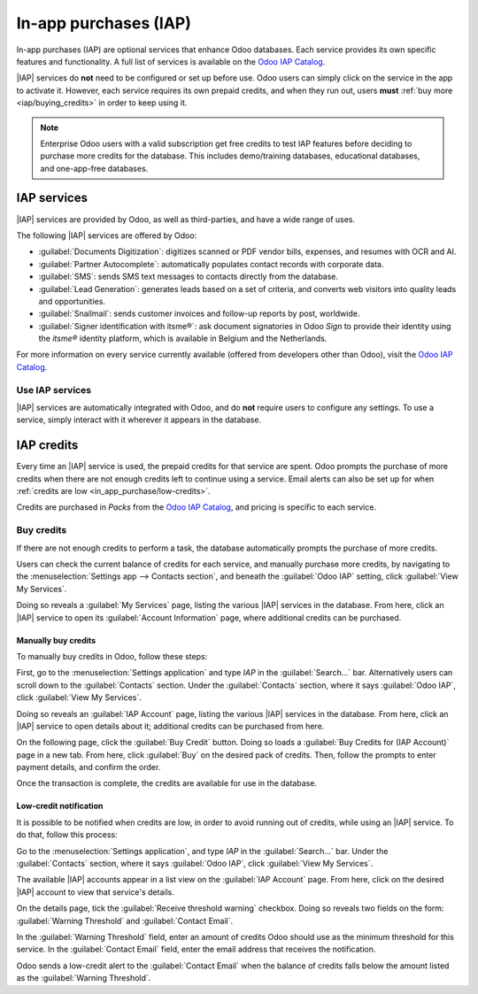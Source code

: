 ======================
In-app purchases (IAP)
======================

.. |IAP| replace:: :abbr:`IAP (In-app purchases)`

In-app purchases (IAP) are optional services that enhance Odoo databases. Each service provides its
own specific features and functionality. A full list of services is available on the `Odoo IAP
Catalog <https://iap.odoo.com/iap/all-in-app-services>`_.

.. image:: in_app_purchase/iap.png
   :align: center
   :alt: The IAP catalog with various services available on IAP.Odoo.com.

.. example::
   The :guilabel:`SMS` service sends text messages to contacts directly from the database, and the
   :guilabel:`Documents Digitization` service digitizes scanned or PDF vendor bills, expenses, and
   resumes with optical character recognition (OCR) and artificial intelligence (AI).

|IAP| services do **not** need to be configured or set up before use. Odoo users can simply click on
the service in the app to activate it. However, each service requires its own prepaid credits, and
when they run out, users **must** :ref:`buy more <iap/buying_credits>` in order to keep using it.

.. note::
   Enterprise Odoo users with a valid subscription get free credits to test IAP features before
   deciding to purchase more credits for the database. This includes demo/training databases,
   educational databases, and one-app-free databases.

.. _in_app_purchase/portal:

IAP services
============

|IAP| services are provided by Odoo, as well as third-parties, and have a wide range of uses.

The following |IAP| services are offered by Odoo:

- :guilabel:`Documents Digitization`: digitizes scanned or PDF vendor bills, expenses, and resumes
  with OCR and AI.
- :guilabel:`Partner Autocomplete`: automatically populates contact records with corporate data.
- :guilabel:`SMS`: sends SMS text messages to contacts directly from the database.
- :guilabel:`Lead Generation`: generates leads based on a set of criteria, and converts web visitors
  into quality leads and opportunities.
- :guilabel:`Snailmail`: sends customer invoices and follow-up reports by post, worldwide.
- :guilabel:`Signer identification with itsme®️`: ask document signatories in Odoo *Sign* to provide
  their identity using the *itsme®* identity platform, which is available in Belgium and the
  Netherlands.

For more information on every service currently available (offered from developers other than Odoo),
visit the `Odoo IAP Catalog <https://iap.odoo.com/iap/all-in-app-services>`_.

Use IAP services
----------------

|IAP| services are automatically integrated with Odoo, and do **not** require users to configure any
settings. To use a service, simply interact with it wherever it appears in the database.

.. example::
   The following flow focuses on the *SMS* |IAP| service being used from a contact's record.

   This can be done by clicking the :guilabel:`📱 SMS` icon within the database.

   .. image:: in_app_purchase/sms-icon.png
      :align: center
      :alt: The SMS icon on a typical contact information form located within an Odoo database.

   One way to utilize the *SMS* |IAP| service with Odoo is showcased in the following steps:

   First, navigate to the :menuselection:`Contacts application`, and click on a contact with a
   mobile phone number entered in either the :guilabel:`Phone` or :guilabel:`Mobile` field of the
   contact form.

   Next, find the :guilabel:`📱 SMS` icon that appears to the right of the :guilabel:`Phone` or
   :guilabel:`Mobile` fields. Click the :guilabel:`📱 SMS` icon, and a :guilabel:`Send SMS Text
   Message` pop-up window appears.

   Type a message in the :guilabel:`Message` field of the pop-up window. Then, click the
   :guilabel:`Send SMS` button. Odoo then sends the message, via SMS, to the contact, and logs what
   was sent in the *chatter* of the contact's form.

   Upon sending the SMS message, the prepaid credits for the *SMS* |IAP| service are automatically
   deducted from the existing credits. If there are not enough credits to send the message, Odoo
   prompts the user to purchase more.

.. seealso::
   For more information on how to use various |IAP| services, and for more in-depth instructions
   related to SMS functionality in Odoo, review the documentation below:

   - :doc:`Lead mining <../sales/crm/acquire_leads/lead_mining>`
   - :doc:`Enrich your contacts base with Partner Autocomplete
     <../sales/crm/optimize/partner_autocomplete>`
   - :doc:`SMS essentials <../marketing/sms_marketing/essentials/sms_essentials>`

.. _in_app_purchase/credits:

IAP credits
===========

Every time an |IAP| service is used, the prepaid credits for that service are spent. Odoo prompts
the purchase of more credits when there are not enough credits left to continue using a service.
Email alerts can also be set up for when :ref:`credits are low <in_app_purchase/low-credits>`.

Credits are purchased in *Packs* from the `Odoo IAP Catalog
<https://iap.odoo.com/iap/all-in-app-services>`_, and pricing is specific to each service.

.. example::
   The `SMS service <https://iap.odoo.com/iap/in-app-services/1>`_ has four packs available, in
   denominations of:

   - :guilabel:`Starter Pack`: 10 credits
   - :guilabel:`Standard Pack`: 100 credits
   - :guilabel:`Advanced Pack`: 500 credits
   - :guilabel:`Expert Pack`: 1,000 credits

   .. image:: in_app_purchase/packs.png
      :align: center
      :alt: Four different packs of credits for the SMS IAP service.

   The number of credits consumed depends on the length of the SMS and the country of destination.

   For more information, refer to the :doc:`SMS Pricing and FAQ
   <../marketing/sms_marketing/pricing/pricing_and_faq>` documentation.

.. _iap/buying_credits:

Buy credits
-----------

If there are not enough credits to perform a task, the database automatically prompts the purchase
of more credits.

Users can check the current balance of credits for each service, and manually purchase more credits,
by navigating to the :menuselection:`Settings app --> Contacts section`, and beneath the
:guilabel:`Odoo IAP` setting, click :guilabel:`View My Services`.

Doing so reveals a :guilabel:`My Services` page, listing the various |IAP| services in the database.
From here, click an |IAP| service to open its :guilabel:`Account Information` page, where additional
credits can be purchased.

Manually buy credits
~~~~~~~~~~~~~~~~~~~~

To manually buy credits in Odoo, follow these steps:

First, go to the :menuselection:`Settings application` and type `IAP` in the :guilabel:`Search...`
bar. Alternatively users can scroll down to the :guilabel:`Contacts` section. Under the
:guilabel:`Contacts` section, where it says :guilabel:`Odoo IAP`, click :guilabel:`View My
Services`.

.. image:: in_app_purchase/view-services.png
   :align: center
   :alt: The Settings app showing the Odoo IAP heading and View My Services button.

Doing so reveals an :guilabel:`IAP Account` page, listing the various |IAP| services in the
database. From here, click an |IAP| service to open details about it; additional credits can be
purchased from here.

On the following page, click the :guilabel:`Buy Credit` button. Doing so loads a :guilabel:`Buy
Credits for (IAP Account)` page in a new tab. From here, click :guilabel:`Buy` on the desired pack
of credits. Then, follow the prompts to enter payment details, and confirm the order.

.. image:: in_app_purchase/buy-pack.png
   :align: center
   :alt: The SMS service page on IAP.Odoo.com with four packs of credits available for purchase.

Once the transaction is complete, the credits are available for use in the database.

.. _in_app_purchase/low-credits:

Low-credit notification
~~~~~~~~~~~~~~~~~~~~~~~

It is possible to be notified when credits are low, in order to avoid running out of credits, while
using an |IAP| service. To do that, follow this process:

Go to the :menuselection:`Settings application`, and type `IAP` in the :guilabel:`Search...` bar.
Under the :guilabel:`Contacts` section, where it says :guilabel:`Odoo IAP`, click :guilabel:`View My
Services`.

The available |IAP| accounts appear in a list view on the :guilabel:`IAP Account` page. From here,
click on the desired |IAP| account to view that service's details.

On the details page, tick the :guilabel:`Receive threshold warning` checkbox. Doing so reveals two
fields on the form: :guilabel:`Warning Threshold` and :guilabel:`Contact Email`.

In the :guilabel:`Warning Threshold` field, enter an amount of credits Odoo should use as the
minimum threshold for this service. In the :guilabel:`Contact Email` field, enter the email address
that receives the notification.

Odoo sends a low-credit alert to the :guilabel:`Contact Email` when the balance of credits falls
below the amount listed as the :guilabel:`Warning Threshold`.
